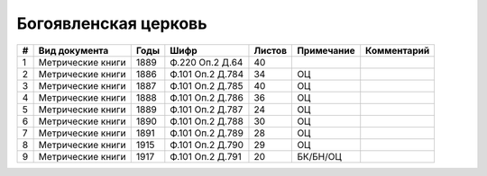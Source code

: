 
.. Church datasheet RST template
.. Autogenerated by cfp-sphinx.py

.. index:: Богоявленская церковь

Богоявленская церковь
=====================

.. list-table::
   :header-rows: 1

   * - #
     - Вид документа
     - Годы
     - Шифр
     - Листов
     - Примечание
     - Комментарий

   * - 1
     - Метрические книги
     - 1889
     - Ф.220 Оп.2 Д.64
     - 40
     - 
     - 
   * - 2
     - Метрические книги
     - 1886
     - Ф.101 Оп.2 Д.784
     - 34
     - ОЦ
     - 
   * - 3
     - Метрические книги
     - 1887
     - Ф.101 Оп.2 Д.785
     - 40
     - ОЦ
     - 
   * - 4
     - Метрические книги
     - 1888
     - Ф.101 Оп.2 Д.786
     - 36
     - ОЦ
     - 
   * - 5
     - Метрические книги
     - 1889
     - Ф.101 Оп.2 Д.787
     - 24
     - ОЦ
     - 
   * - 6
     - Метрические книги
     - 1890
     - Ф.101 Оп.2 Д.788
     - 30
     - ОЦ
     - 
   * - 7
     - Метрические книги
     - 1891
     - Ф.101 Оп.2 Д.789
     - 28
     - ОЦ
     - 
   * - 8
     - Метрические книги
     - 1915
     - Ф.101 Оп.2 Д.790
     - 29
     - ОЦ
     - 
   * - 9
     - Метрические книги
     - 1917
     - Ф.101 Оп.2 Д.791
     - 20
     - БК/БН/ОЦ
     - 


